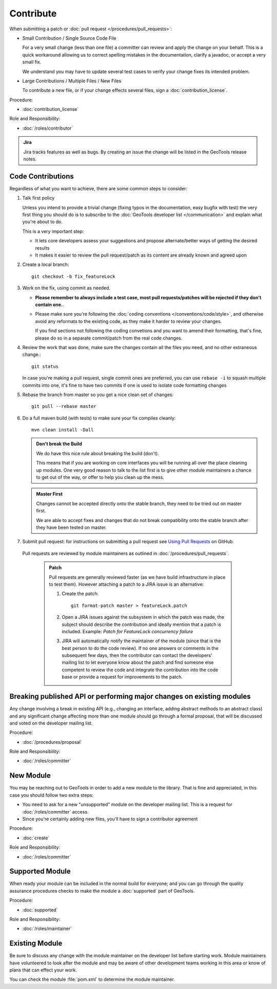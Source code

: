 Contribute
==========

When submitting a patch or :doc:`pull request </procedures/pull_requests>`:

* Small Contribution / Single Source Code File

  For a very small change (less than one file) a committer can review and apply the change on
  your behalf. This is a quick workaround allowing us to correct spelling mistakes in the
  documentation, clarify a javadoc, or accept a very small fix.

  We understand you may have to update several test cases to verify your change fixes its
  intended problem.

* Large Contributions / Multiple Files / New Files
  
  To  contribute a new file, or if your change effects several files, sign a :doc:`contribution_license`.

Procedure:

* :doc:`contribution_license`

Role and Responsibility:

* :doc:`/roles/contributor`

.. admonition:: Jira

   Jira tracks features as well as bugs. By creating an issue the change will be listed in the GeoTools release notes.

Code Contributions
------------------

Regardless of what you want to achieve, there are some common steps to consider:

#. Talk first policy

   Unless you intend to provide a trivial change (fixing typos in the documentation, easy bugfix
   with test) the very first thing you should do is to subscribe to the :doc:`GeoTools developer
   list </communication>` and explain what you're about to do.

   This is a very important step:

   * It lets core developers assess your suggestions and propose alternate/better ways of getting
     the desired results
   * It makes it easier to review the pull request/patch as its content are already known and
     agreed upon

#. Create a local branch::

     git checkout -b fix_featureLock

#. Work on the fix, using commit as needed.
   
   * **Please remember to always include a test case, most pull requests/patches will be rejected if they don't contain one.**.

   * Please make sure you're following the :doc:`coding conventions </conventions/code/style>`,
     and otherwise avoid any reformats to the existing code, as they make it harder to review your
     changes.
     
     If you find sections not following the coding convetions and you want to amend their
     formatting, that's fine, please do so in a separate commit/patch from the real code changes.

#. Review the work that was done, make sure the changes contain all the files you need, and no other extraneous change.::

     git status
   
   In case you're making a pull request, single commit ones are preferred, you can use ``rebase -i`` to squash multiple commits into one, it's fine to have two commits if one is used to isolate code formatting changes

#. Rebase the branch from master so you get a nice clean set of changes::

      git pull --rebase master

#. Do a full maven build (with tests) to make sure your fix compiles cleanly::

      mvn clean install -Dall

   .. admonition:: Don't break the Build
   
      We do have this nice rule about breaking the build (don't).
   
      This means that if you are working on core interfaces you will be running all over the place
      cleaning up modules. One very good reason to talk to the list first is to give other module
      maintainers a chance to get out of the way, or offer to help you clean up the mess.

   .. admonition:: Master First
   
      Changes cannot be accepted directly onto the stable branch, they need to be tried out on master first.
      
      We are able to accept fixes and changes that do not break compatibility onto the stable branch after they have been tested on master.

#. Submit pull request: for instructions on submitting a pull request see `Using Pull Requests <https://help.github.com/articles/using-pull-requests>`_ on GitHub.
  
  Pull requests are reviewed by module maintainers as outlined in :doc:`/procedures/pull_requests`.
  
   .. admonition:: Patch
      
      Pull requests are generally reviewed faster (as we have build infrastructure in place to test
      them). However attaching a patch to a JIRA issue is an alternative:
      
      #. Create the patch::

           git format-patch master > featureLock.patch

      #. Open a JIRA issues against the subsystem in which the patch was made, the subject should
         describe the contribution and ideally mention that a patch is included. Example: `Patch
         for FeatureLock concurrency failure`

      #. JIRA will automatically notify the maintainer of the module (since that is the best person
         to do the code review). If no one answers or comments in the subsequent few days, then the
         contributor can contact the developers' mailing list to let everyone know about the patch
         and find someone else competent to review the code and integrate the contribution into the
         code base or provide a request for improvements to the patch.

Breaking published API or performing major changes on existing modules
----------------------------------------------------------------------

Any change involving a break in existing API (e.g., changing an interface, adding abstract methods
to an abstract class) and any significant change affecting more than one module should go through a
formal proposal, that will be discussed and voted on the developer mailing list.

Procedure:

* :doc:`/procedures/proposal`

Role and Responsibility:

* :doc:`/roles/committer`

New Module
----------

You may be reaching out to GeoTools in order to add a new module to the library. That is fine and appreciated, in this case you should follow two extra steps:

* You need to ask for a new "unsupported" module on the developer mailing list. This is a request for :doc:`/roles/committer` access.
* Since you're certainly adding new files, you'll have to sign a contributor agreement

Procedure:

* :doc:`create`

Role and Responsibility:

* :doc:`/roles/committer`

Supported Module
----------------
   
When ready your module can be included in the normal build for everyone; and you can go through the quality assurance procedures checks to make the module a :doc:`supported` part of GeoTools.

Procedure:

* :doc:`supported`

Role and Responsibility:

* :doc:`/roles/maintainer`

Existing Module
---------------

Be sure to discuss any change with the module maintainer on the developer list before starting work. Module maintainers have volunteered to look after the module and may be aware of other development teams working in this area or know of plans that can effect your work.

You can check the module :file:`pom.xml` to determine the module maintainer.